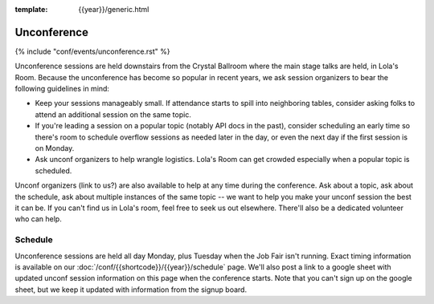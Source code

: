 :template: {{year}}/generic.html


Unconference
============

{% include "conf/events/unconference.rst" %}

Unconference sessions are held downstairs from the Crystal Ballroom where the main stage talks are held, in Lola's Room. Because the unconference has become so popular in recent years, we ask session organizers to bear the following guidelines in mind:

* Keep your sessions manageably small. If attendance starts to spill into neighboring tables, consider asking folks to attend an additional session on the same topic.
* If you're leading a session on a popular topic (notably API docs in the past), consider scheduling an early time so there's room to schedule overflow sessions as needed later in the day, or even the next day if the first session is on Monday.
* Ask unconf organizers to help wrangle logistics. Lola's Room can get crowded especially when a popular topic is scheduled.


Unconf organizers (link to us?) are also available to help at any time during the conference. Ask about a topic, ask about the schedule, ask about multiple instances of the same topic -- we want to help you make your unconf session the best it can be. If you can't find us in Lola's room, feel free to seek us out elsewhere. There'll also be a dedicated volunteer who can help.


Schedule
--------

.. FIXME Check unconference schedule

Unconference sessions are held all day Monday, plus Tuesday when the Job Fair isn't running. Exact timing information is available on our :doc:`/conf/{{shortcode}}/{{year}}/schedule` page. We'll also post a link to a google sheet with updated unconf session information on this page when the conference starts. Note that you can't sign up on the google sheet, but we keep it updated with information from the signup board.
